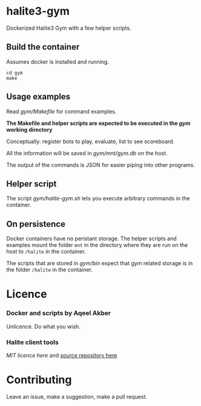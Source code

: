 * halite3-gym

Dockerized Halite3 Gym with a few helper scripts.

** Build the container

Assumes docker is installed and running.


#+BEGIN_SRC shell
  cd gym
  make
#+END_SRC

** Usage examples

Read [[gym/Makefile][gym/Makefile]] for command examples.

**The Makefile and helper scripts are expected to be executed in the [[gym][gym]] working directory**

Conceptually: register bots to play, evaluate, list to see scoreboard.

All the information will be saved in [[gym/mnt/gym.db][gym/mnt/gym.db]] on the
host.

The output of the commands is JSON for easier piping into other programs.

** Helper script

The script [[gym/halite-gym.sh][gym/halite-gym.sh]] lets you execute arbitrary
commands in the container. 

** On persistence

Docker containers have no peristant storage. The helper scripts and examples
mount the folder =mnt= in the directory where they are run on the host to
=/halite= in the container.

The scripts that are stored in [[gym/bin][gym/bin]] expect that gym related
storage is in the folder =/halite= in the container.


* Licence

*** Docker and scripts by Aqeel Akber
Unlicence. Do what you wish.

*** Halite client tools

[[gym/hlt_client/LICENCE][MIT licence here]] and [[https://github.com/HaliteChallenge/Halite-III/tree/master/tools/hlt_client/hlt_client][source repository here]]

* Contributing

Leave an issue, make a suggestion, make a pull request.

